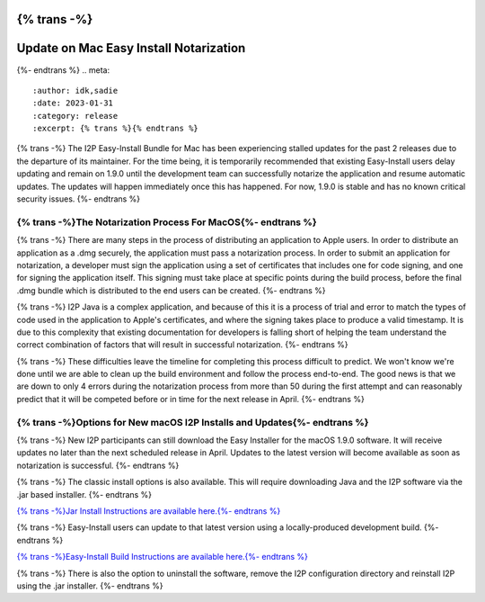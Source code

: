 {% trans -%}
=======================================
Update on Mac Easy Install Notarization
=======================================
{%- endtrans %}
.. meta::
    :author: idk,sadie
    :date: 2023-01-31
    :category: release
    :excerpt: {% trans %}{% endtrans %}

{% trans -%}
The I2P Easy-Install Bundle for Mac has been experiencing stalled updates for the past 2 releases due to the departure of its maintainer.
For the time being, it is temporarily recommended that existing Easy-Install users delay updating and remain on 1.9.0 until the development team can successfully notarize the application and resume automatic updates.
The updates will happen immediately once this has happened.
For now, 1.9.0 is stable and has no known critical security issues.
{%- endtrans %}

{% trans -%}The Notarization Process For MacOS{%- endtrans %}
~~~~~~~~~~~~~~~~~~~~~~~~~~~~~~~~~~

{% trans -%}
There are many steps in the process of distributing an application to Apple users.
In order to distribute an application as a .dmg securely, the application must pass a notarization process.
In order to submit an application for notarization, a developer must sign the application using a set of certificates that includes one for code signing, and one for signing the application itself.
This signing must take place at specific points during the build process, before the final .dmg bundle which is distributed to the end users can be created.
{%- endtrans %}

{% trans -%}
I2P Java is a complex application, and because of this it is a process of trial and error to match the types of code used in the application to Apple's certificates, and where the signing takes place to produce a valid timestamp.
It is due to this complexity that existing documentation for developers is falling short of helping the team understand the correct combination of factors that will result in successful notarization.
{%- endtrans %}

{% trans -%}
These difficulties leave the timeline for completing this process difficult to predict.
We won't know we're done until we are able to clean up the build environment and follow the process end-to-end.
The good news is that we are down to only 4 errors during the notarization process from more than 50 during the first attempt and can reasonably predict that it will be competed before or in time for the next release in April.
{%- endtrans %}

{% trans -%}Options for New macOS I2P Installs and Updates{%- endtrans %}
~~~~~~~~~~~~~~~~~~~~~~~~~~~~~~~~~~~~~~~~~~~~~~

{% trans -%}
New I2P participants can still download the Easy Installer for the macOS 1.9.0 software.
It will receive updates no later than the next scheduled release in April.
Updates to the latest version will become available as soon as notarization is successful.
{%- endtrans %}

{% trans -%}
The classic install options is also available.
This will require downloading Java and the I2P software via the .jar based installer.
{%- endtrans %}

`{% trans -%}Jar Install Instructions are available here.{%- endtrans %} <https://geti2p.net/en/download/macos>`_

{% trans -%}
Easy-Install users can update to that latest version using a locally-produced development build.
{%- endtrans %}

`{% trans -%}Easy-Install Build Instructions are available here.{%- endtrans %} <https://i2pgit.org/i2p-hackers/i2p-jpackage-mac/-/blob/master/BUILD.md>`_

{% trans -%}
There is also the option to uninstall the software, remove the I2P configuration directory and reinstall I2P using the .jar installer.
{%- endtrans %}
